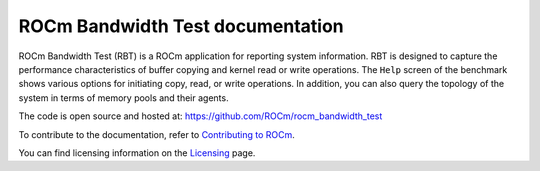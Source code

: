
.. meta::
  :description: ROCm Bandwidth Test is a ROCm application for reporting system information.
  :keywords: ROCm Bandwidth Test documentation, RBT documentation, RBT


===================================
ROCm Bandwidth Test documentation
===================================

ROCm Bandwidth Test (RBT) is a ROCm application for reporting system information. RBT is designed to capture the performance characteristics of buffer copying and kernel read or write operations. The ``Help`` screen of the benchmark shows various options for initiating copy, read, or write operations.
In addition, you can also query the topology of the system in terms of memory pools and their agents.

The code is open source and hosted at: https://github.com/ROCm/rocm_bandwidth_test

.. grid:: 2
  :gutter: 3

  .. grid-item-card:: Install

       * :doc:`Installation <./install/install>`

  .. grid-item-card:: How to

      * :doc:`<./how-to/using_rocm_bandwidth_test>`


To contribute to the documentation, refer to
`Contributing to ROCm <https://rocm.docs.amd.com/en/latest/contribute/contributing.html>`_.

You can find licensing information on the
`Licensing <https://rocm.docs.amd.com/en/latest/about/license.html>`_ page.



